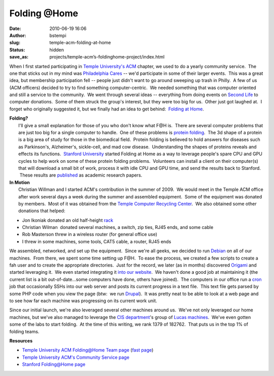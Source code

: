 Folding @Home
#################################
:date: 2010-06-19 16:06
:author: bstempi
:slug: temple-acm-folding-at-home
:status: hidden
:save_as: projects/temple-acm’s-foldinghome-project/index.html

When I first started participating in `Temple University's
ACM <http://acm.temple.edu/>`__ chapter, we used to do a yearly
community service.  The one that sticks out in my mind was `Philadelphia
Cares <http://www.philacares.com/>`__ -- we'd participate in some of
their larger events.  This was a great idea, but membership
participation fell -- people just didn't want to go around sweeping up
trash in Philly.  A few of us (ACM officers) decided to try to find
something computer-centric.  We needed something that was computer
oriented and still a service to the community.  We went through several
ideas -- everything from doing events on `Second
Life <http://www.secondlife.com/>`__ to computer donations.  Some of
them struck the group's interest, but they were too big for us.  Other
just got laughed at.  I forget who originally suggested it, but we
finally had an idea to get behind:  `Folding at
Home <http://folding.stanford.edu/>`__.

| **Folding?**
|  I'll give a small explanation for those of you who don't know what
  F@H is.  There are several computer problems that are just too big for
  a single computer to handle.  One of these problems is `protein
  folding <http://en.wikipedia.org/wiki/Protein_folding>`__.  The 3d
  shape of a protein is a big area of study for those in the biomedical
  field.  Protein folding is believed to hold answers for diseases such
  as Parkinson's, Alzheimer's, sickle-cell, and mad cow disease.
   Understanding the shapes of proteins reveals and effects its
  functions.  `Stanford University <http://www.stanford.edu/>`__ started
  Folding at Home as a way to leverage people's spare CPU and GPU cycles
  to help work on some of these protein folding problems.  Volunteers
  can install a client on their computer(s) that will download a small
  bit of work, process it with idle CPU and GPU time, and send the
  results back to Stanford.  These results are
  `published <http://folding.stanford.edu/English/Papers>`__ as academic
  research papers.

| **In Motion**
|  Christian Willman and I started ACM's contribution in the summer of
  2009.  We would meet in the Temple ACM office after work several days
  a week during the summer and assembled equipment.  Some of the
  equipment was donated by members.  Most of it was obtained from the
  `Temple Computer Recycling
  Center <https://atlas.ocis.temple.edu/crc/new/webstore/default.asp>`__.
   We also obtained some other donations that helped:

-  Jon Ikoniak donated an old half-height
   `rack <http://en.wikipedia.org/wiki/19-inch_rack>`__
-  Christian Wilman  donated several machines, a switch, zip ties, RJ45
   ends, and some cable
-  Rob Masterson threw in a wireless router (for general office use)
-  I threw in some machines, some tools, CAT5 cable, a router, RJ45 ends

We assembled, networked, and set up the equipment.  Since we're all
geeks, we decided to run `Debian <http://www.debian.org/>`__ on all of
our machines.  From there, we spent some time setting up F@H.  To ease
the process, we created a few scripts to create a fah user and to create
the appropriate directories.  Just for the record, we later (as in
months) discovered
`Origami <https://help.ubuntu.com/community/FoldingAtHome/origami>`__
and started leveraging it.  We even started integrating it `into our
website <http://acm.temple.edu/fahprogress>`__.  We haven't done a good
job at maintaining it (the current list is a bit out-of-date...some
computers have done, others have joined).  The computers in our office
run a `cron <http://en.wikipedia.org/wiki/Cron>`__ job that occasionally
SSHs into our web server and posts its current progress in a text file.
 This text file gets parsed by some PHP code when you view the page
(btw:  we run `Drupal <http://drupal.org/>`__).  It was pretty neat to
be able to look at a web page and to see how far each machine was
progressing on its current work unit.

Since our initial launch, we're also leveraged several other machines
around us.  We've not only leveraged our home machines, but we've also
managed to leverage the `CIS department <http://www.temple.edu/cis>`__'s
group of `Lucas machines <http://lucas.cis.temple.edu/>`__.  We've even
gotten some of the labs to start folding.  At the time of this writing,
we rank 1379 of 182762.  That puts us in the top 1% of folding teams.

**Resources**

-  `Temple University ACM Folding@Home Team
   page <http://fah-web.stanford.edu/cgi-bin/main.py?qtype=teampage&teamnum=170053>`__
   (`fast
   page <http://fah-web.stanford.edu/teamstats/team170053.html>`__)
-  `Temple University ACM's Community Service
   page <http://acm.temple.edu/about/activities/community>`__
-  `Stanford Folding@Home page <http://folding.stanford.edu/>`__
